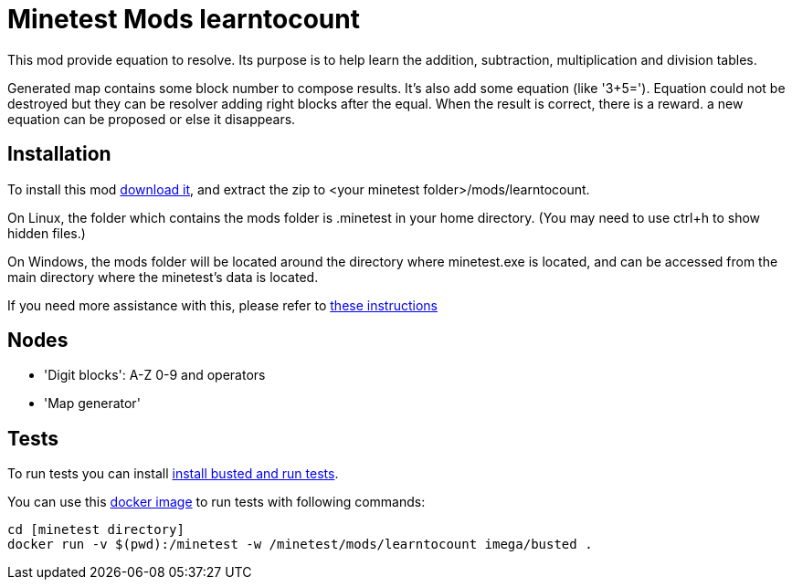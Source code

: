 
= Minetest Mods learntocount 

This mod provide equation to resolve. 
Its purpose is to help learn the addition, subtraction, multiplication and division tables.

Generated map contains some block number to compose results. 
It's also add some equation (like '3+5='). 
Equation could not be destroyed but they can be resolver adding right blocks after the equal.
When the result is correct, there is a reward. 
a new equation can be proposed or else it disappears.

== Installation

To install this mod link:../../archive/main.zip[download it], and extract the zip to <your minetest folder>/mods/learntocount.

On Linux, the folder which contains the mods folder is .minetest in your home directory. (You may need to use ctrl+h to show hidden files.)

On Windows, the mods folder will be located around the directory where minetest.exe is located, and can be accessed from the main directory where the minetest's data is located.

If you need more assistance with this, please refer to link:https://wiki.minetest.net/Installing_Mods[these instructions]

== Nodes

* 'Digit blocks': A-Z 0-9 and operators
* 'Map generator'

== Tests


To run tests you can install link:https://rubenwardy.com/minetest_modding_book/en/quality/unit_testing.html[install busted and run tests].

You can use this link:https://github.com/imega-docker/busted[docker image] to run tests with following commands:
----
cd [minetest directory]
docker run -v $(pwd):/minetest -w /minetest/mods/learntocount imega/busted .
----